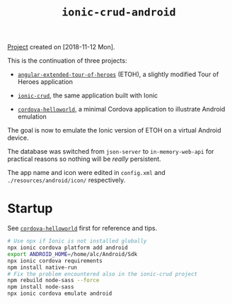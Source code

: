 #+TITLE: =ionic-crud-android=

[[file:../../code/ionic-crud-android/][Project]] created on [2018-11-12 Mon].

#+HTML: <p align="center"><img src="../.files/ionic-crud-android.png" /></p>

This is the continuation of three projects:

- [[file:angular-extended-tour-of-heroes.org][=angular-extended-tour-of-heroes=]] (ETOH), a slightly modified Tour
  of Heroes application

- [[file:ionic-crud.org][=ionic-crud=]], the same application built with Ionic

- [[file:cordova-helloworld.org][=cordova-helloworld=]], a minimal Cordova application to illustrate
  Android emulation

The goal is now to emulate the Ionic version of ETOH on a virtual
Android device.

The database was switched from =json-server= to =in-memory-web-api=
for practical reasons so nothing will be /really/ persistent.

The app name and icon were edited in =config.xml= and
=./resources/android/icon/= respectively.

* Startup

See [[file:cordova-helloworld.org][=cordova-helloworld=]] first for reference and tips.

#+BEGIN_SRC sh
  # Use npx if Ionic is not installed globally
  npx ionic cordova platform add android
  export ANDROID_HOME=/home/alc/Android/Sdk
  npx ionic cordova requirements
  npm install native-run
  # Fix the problem encountered also in the ionic-crud project
  npm rebuild node-sass --force
  npm install node-sass
  npx ionic cordova emulate android
#+END_SRC
